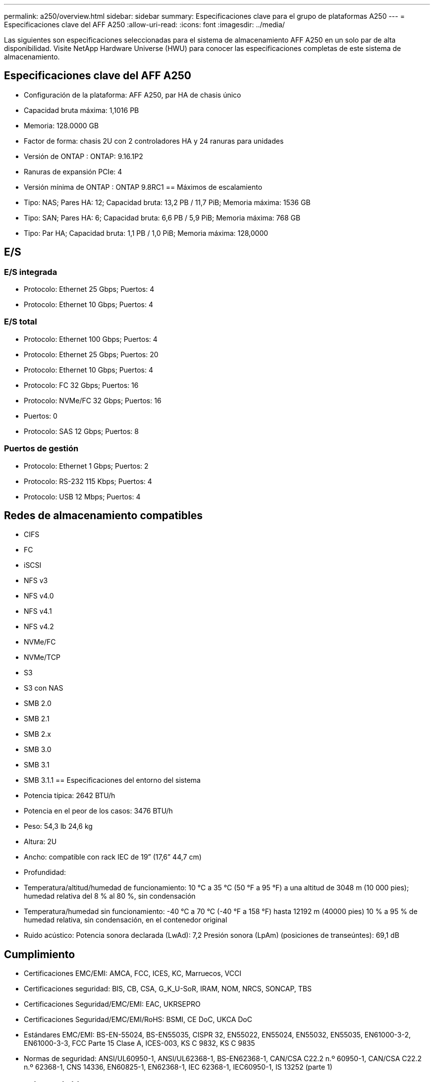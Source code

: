 ---
permalink: a250/overview.html 
sidebar: sidebar 
summary: Especificaciones clave para el grupo de plataformas A250 
---
= Especificaciones clave del AFF A250
:allow-uri-read: 
:icons: font
:imagesdir: ../media/


[role="lead"]
Las siguientes son especificaciones seleccionadas para el sistema de almacenamiento AFF A250 en un solo par de alta disponibilidad.  Visite NetApp Hardware Universe (HWU) para conocer las especificaciones completas de este sistema de almacenamiento.



== Especificaciones clave del AFF A250

* Configuración de la plataforma: AFF A250, par HA de chasis único
* Capacidad bruta máxima: 1,1016 PB
* Memoria: 128.0000 GB
* Factor de forma: chasis 2U con 2 controladores HA y 24 ranuras para unidades
* Versión de ONTAP : ONTAP: 9.16.1P2
* Ranuras de expansión PCIe: 4
* Versión mínima de ONTAP : ONTAP 9.8RC1 == Máximos de escalamiento
* Tipo: NAS; Pares HA: 12; Capacidad bruta: 13,2 PB / 11,7 PiB; Memoria máxima: 1536 GB
* Tipo: SAN; Pares HA: 6; Capacidad bruta: 6,6 PB / 5,9 PiB; Memoria máxima: 768 GB
* Tipo: Par HA; Capacidad bruta: 1,1 PB / 1,0 PiB; Memoria máxima: 128,0000




== E/S



=== E/S integrada

* Protocolo: Ethernet 25 Gbps; Puertos: 4
* Protocolo: Ethernet 10 Gbps; Puertos: 4




=== E/S total

* Protocolo: Ethernet 100 Gbps; Puertos: 4
* Protocolo: Ethernet 25 Gbps; Puertos: 20
* Protocolo: Ethernet 10 Gbps; Puertos: 4
* Protocolo: FC 32 Gbps; Puertos: 16
* Protocolo: NVMe/FC 32 Gbps; Puertos: 16
* Puertos: 0
* Protocolo: SAS 12 Gbps; Puertos: 8




=== Puertos de gestión

* Protocolo: Ethernet 1 Gbps; Puertos: 2
* Protocolo: RS-232 115 Kbps; Puertos: 4
* Protocolo: USB 12 Mbps; Puertos: 4




== Redes de almacenamiento compatibles

* CIFS
* FC
* iSCSI
* NFS v3
* NFS v4.0
* NFS v4.1
* NFS v4.2
* NVMe/FC
* NVMe/TCP
* S3
* S3 con NAS
* SMB 2.0
* SMB 2.1
* SMB 2.x
* SMB 3.0
* SMB 3.1
* SMB 3.1.1 == Especificaciones del entorno del sistema
* Potencia típica: 2642 BTU/h
* Potencia en el peor de los casos: 3476 BTU/h
* Peso: 54,3 lb 24,6 kg
* Altura: 2U
* Ancho: compatible con rack IEC de 19” (17,6” 44,7 cm)
* Profundidad:
* Temperatura/altitud/humedad de funcionamiento: 10 °C a 35 °C (50 °F a 95 °F) a una altitud de 3048 m (10 000 pies); humedad relativa del 8 % al 80 %, sin condensación
* Temperatura/humedad sin funcionamiento: -40 °C a 70 °C (-40 °F a 158 °F) hasta 12192 m (40000 pies) 10 % a 95 % de humedad relativa, sin condensación, en el contenedor original
* Ruido acústico: Potencia sonora declarada (LwAd): 7,2 Presión sonora (LpAm) (posiciones de transeúntes): 69,1 dB




== Cumplimiento

* Certificaciones EMC/EMI: AMCA, FCC, ICES, KC, Marruecos, VCCI
* Certificaciones seguridad: BIS, CB, CSA, G_K_U-SoR, IRAM, NOM, NRCS, SONCAP, TBS
* Certificaciones Seguridad/EMC/EMI: EAC, UKRSEPRO
* Certificaciones Seguridad/EMC/EMI/RoHS: BSMI, CE DoC, UKCA DoC
* Estándares EMC/EMI: BS-EN-55024, BS-EN55035, CISPR 32, EN55022, EN55024, EN55032, EN55035, EN61000-3-2, EN61000-3-3, FCC Parte 15 Clase A, ICES-003, KS C 9832, KS C 9835
* Normas de seguridad: ANSI/UL60950-1, ANSI/UL62368-1, BS-EN62368-1, CAN/CSA C22.2 n.º 60950-1, CAN/CSA C22.2 n.º 62368-1, CNS 14336, EN60825-1, EN62368-1, IEC 62368-1, IEC60950-1, IS 13252 (parte 1)




== Alta disponibilidad

* Controlador de administración de placa base (BMC) basado en Ethernet e interfaz de administración ONTAP
* Controladores redundantes intercambiables en caliente
* Fuentes de alimentación redundantes intercambiables en caliente
* Gestión en banda de SAS a través de conexiones SAS para estanterías externas

